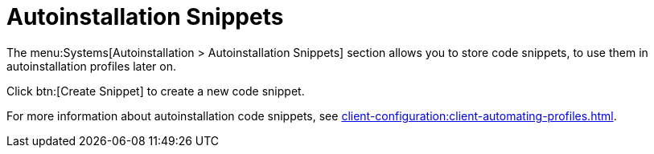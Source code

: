 [[ref.webui.systems.autoinst.snippet]]
= Autoinstallation Snippets

The menu:Systems[Autoinstallation > Autoinstallation Snippets] section allows you to store code snippets, to use them in autoinstallation profiles later on.

Click btn:[Create Snippet] to create a new code snippet.

For more information about autoinstallation code snippets, see xref:client-configuration:client-automating-profiles.adoc[].
